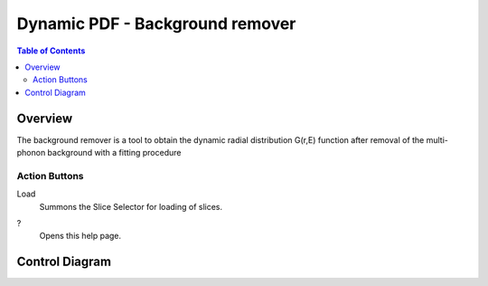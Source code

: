 Dynamic PDF - Background remover
================================

.. contents:: Table of Contents
  :local:

Overview
--------

.. interface:: DPDF Background Remover
  :align: right
  :width: 350

The background remover is a tool to obtain the dynamic radial
distribution G(r,E) function after removal of the multi-phonon background
with a fitting procedure 

Action Buttons
~~~~~~~~~~~~~~
Load
  Summons the Slice Selector for loading of slices.

?
  Opens this help page.

.. categories:: Interfaces DynamicPDF

Control Diagram
---------------

.. diagram:: DPDFBackgroundRemover_wkflw.dot
